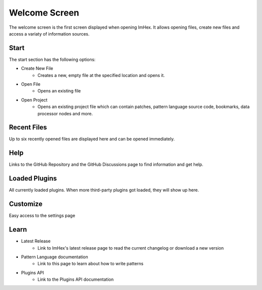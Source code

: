 Welcome Screen
==============

The welcome screen is the first screen displayed when opening ImHex. It allows opening files, create new files and access a variaty of information sources. 

.. image:: assets/welcome_screen/overview.png
  :width: 100%
  :alt: Welcome Screen

Start
-----

The start section has the following options:

* Create New File
    * Creates a new, empty file at the specified location and opens it.
* Open File
    * Opens an existing file
* Open Project
    * Opens an existing project file which can contain patches, pattern language source code, bookmarks, data processor nodes and more.


Recent Files
------------

Up to six recently opened files are displayed here and can be opened immediately.


Help
----

Links to the GitHub Repository and the GitHub Discussions page to find information and get help.


Loaded Plugins
--------------

All currently loaded plugins. When more third-party plugins got loaded, they will show up here.


Customize
---------

Easy access to the settings page


Learn
-----

* Latest Release
    * Link to ImHex's latest release page to read the current changelog or download a new version
* Pattern Language documentation
    * Link to this page to learn about how to write patterns
* Plugins API
    * Link to the Plugins API documentation